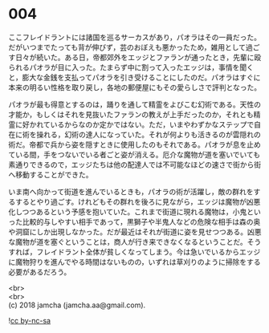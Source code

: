 #+OPTIONS: toc:nil
#+OPTIONS: \n:t

* 004

  ここフレイドラントには諸国を巡るサーカスがあり，パオラはその一員だった。だがいつまでたっても背が伸びず，芸のおぼえも悪かったため，雑用として過ごす日々が続いた。ある日，帝都郊外をエッジとファランが通ったとき，先輩に殴られるパオラが目に入った。たまらず中に割って入ったエッジは，事情を聞くと，膨大な金銭を支払ってパオラを引き受けることにしたのだ。パオラはすぐに本来の明るい性格を取り戻し，各地の郵便屋にもその愛らしさで評判となった。

  パオラが最も得意とするのは，踊りを通して精霊をよびこむ幻術である。天性の才能か，もしくはそれを見抜いたファランの教えが上手だったのか，それとも精霊に好かれているからなのか定かではない。ただ，いまやわずかなステップで自在に術を操れる，幻術の達人になっていた。それが何よりも活きるのが雲隠れの術だ。帝都で兵から姿を隠すときに使用したのもそれである。パオラが息を止めている間，手をつないでいる者ごと姿が消える。厄介な魔物が道を塞いでいても素通りできるので，エッジたちは他の配達人では不可能なほどの速さで街から街へ移動することができた。

  いま南へ向かって街道を進んでいるときも，パオラの術が活躍し，敵の群れをするするとやり過ごす。けれどもその群れを後ろに見ながら，エッジは魔物が凶悪化しつつあるという予感を抱いていた。これまで街道に現れる魔物は，小鬼といった比較的与しやすい相手であって，黒獅子や半鬼人などの危険な相手は森の奥や洞窟にしか出現しなかった。だが最近はそれが街道に姿を見せつつある。凶悪な魔物が道を塞ぐということは，商人が行き来できなくなるということだ。そうすれば，フレイドラント全体が貧しくなってしまう。今は急いでいるからエッジに魔物狩りを進んでやる時間はないものの，いずれは草刈りのように掃除をする必要があるだろう。

  <br>
  <br>
  (c) 2018 jamcha (jamcha.aa@gmail.com).

  ![[http://i.creativecommons.org/l/by-nc-sa/4.0/88x31.png][cc by-nc-sa]]
